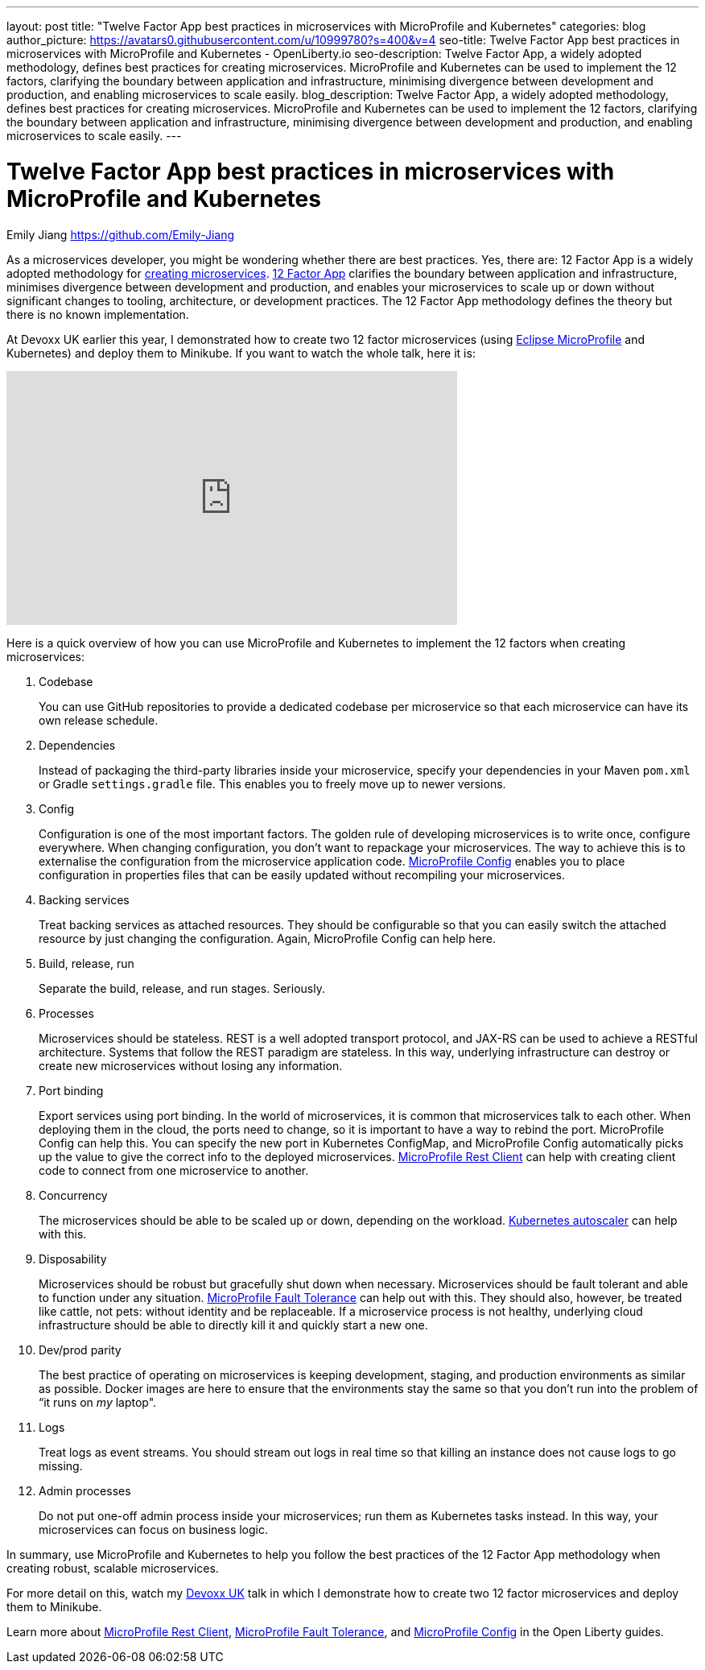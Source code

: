 ---
layout: post
title: "Twelve Factor App best practices in microservices with MicroProfile and Kubernetes"
categories: blog
author_picture: https://avatars0.githubusercontent.com/u/10999780?s=400&v=4
seo-title: Twelve Factor App best practices in microservices with MicroProfile and Kubernetes - OpenLiberty.io
seo-description: Twelve Factor App, a widely adopted methodology, defines best practices for creating microservices. MicroProfile and Kubernetes can be used to implement the 12 factors, clarifying the boundary between application and infrastructure, minimising divergence between development and production, and enabling microservices to scale easily.
blog_description:  Twelve Factor App, a widely adopted methodology, defines best practices for creating microservices. MicroProfile and Kubernetes can be used to implement the 12 factors, clarifying the boundary between application and infrastructure, minimising divergence between development and production, and enabling microservices to scale easily.
---

= Twelve Factor App best practices in microservices with MicroProfile and Kubernetes
Emily Jiang <https://github.com/Emily-Jiang>
 
As a microservices developer, you might be wondering whether there are best practices.  Yes, there are: 12 Factor App is a widely adopted methodology for link:/docs/ref/general/#cloud_native_microservices.html[creating microservices]. link:https://www.12factor.net[12 Factor App] clarifies the boundary between application and infrastructure, minimises divergence between development and production, and enables your microservices to scale up or down without significant changes to tooling, architecture, or development practices. The 12 Factor App methodology defines the theory but there is no known implementation.

At Devoxx UK earlier this year, I demonstrated how to create two 12 factor microservices (using link:/docs/intro/microprofile.html[Eclipse MicroProfile] and Kubernetes) and deploy them to Minikube. If you want to watch the whole talk, here it is:

++++
<iframe width="560" height="315" src="https://www.youtube.com/embed/Ov3BbGl2iyQ?start=273" frameborder="0" allow="accelerometer; autoplay; encrypted-media; gyroscope; picture-in-picture" allowfullscreen></iframe>
++++

Here is a quick overview of how you can use MicroProfile and Kubernetes to implement the 12 factors when creating microservices:
 
. Codebase
+
You can use GitHub repositories to provide a dedicated codebase per microservice so that each microservice can have its own release schedule.

. Dependencies
+
Instead of packaging the third-party libraries inside your microservice, specify your dependencies in your Maven `pom.xml` or Gradle `settings.gradle` file. This enables you to freely move up to newer versions.

. Config
+
Configuration is one of the most important factors. The golden rule of developing microservices is to write once, configure everywhere. When changing configuration, you don’t want to repackage your microservices. The way to achieve this is to externalise the configuration from the microservice application code. link:https://www.eclipse.org/community/eclipse_newsletter/2017/september/article3.php[MicroProfile Config] enables you to place configuration in properties files that can be easily updated without recompiling your microservices.
 
. Backing services
+
Treat backing services as attached resources. They should be configurable so that you can easily switch the attached resource by just changing the configuration. Again, MicroProfile Config can help here.

. Build, release, run
+
Separate the build, release, and run stages. Seriously.

. Processes
+
Microservices should be stateless. REST is a well adopted transport protocol, and JAX-RS can be used to achieve a RESTful architecture. Systems that follow the REST paradigm are stateless. In this way, underlying infrastructure can destroy or create new microservices without losing any information.

. Port binding
+
Export services using port binding. In the world of microservices, it is common that microservices talk to each other. When deploying them in the cloud, the ports need to change, so it is important to have a way to rebind the port. MicroProfile Config can help this. You can specify the new port in Kubernetes ConfigMap, and MicroProfile Config automatically picks up the value to give the correct info to the deployed microservices. link:https://openliberty.io/blog/2018/01/31/mpRestClient.html[MicroProfile Rest Client] can help with creating client code to connect from one microservice to another.

. Concurrency
+
The microservices should be able to be scaled up or down, depending on the workload. link:https://kubernetes.io/docs/tasks/run-application/horizontal-pod-autoscale/[Kubernetes autoscaler]
 can help with this.

. Disposability
+
Microservices should be robust but gracefully shut down when necessary. Microservices should be fault tolerant and able to function under any situation. link:https://www.eclipse.org/community/eclipse_newsletter/2017/september/article4.php[MicroProfile Fault Tolerance] can help out with this. They should also, however, be treated like cattle, not pets: without identity and be replaceable. If a microservice process is not healthy, underlying cloud infrastructure should be able to directly kill it and quickly start a new one.
 
. Dev/prod parity
+
The best practice of operating on microservices is keeping development, staging, and production environments as similar as possible. Docker images are here to ensure that the environments stay the same so that you don't run into the problem of “it runs on _my_ laptop".

. Logs
+
Treat logs as event streams. You should stream out logs in real time so that killing an instance does not cause logs to go missing.

. Admin processes
+
Do not put one-off admin process inside your microservices; run them as Kubernetes tasks instead. In this way, your microservices can focus on business logic.
 
In summary, use MicroProfile and Kubernetes to help you follow the best practices of the 12 Factor App methodology when creating robust, scalable microservices.

For more detail on this, watch my https://youtu.be/Ov3BbGl2iyQ?t=272[Devoxx UK] talk in which I demonstrate how to create two 12 factor microservices and deploy them to Minikube.

Learn more about link:/guides/microprofile-rest-client.html[MicroProfile Rest Client], link:/guides/retry-timeout.html[MicroProfile Fault Tolerance], and link:/guides/microprofile-config-intro.html[MicroProfile Config] in the Open Liberty guides.
